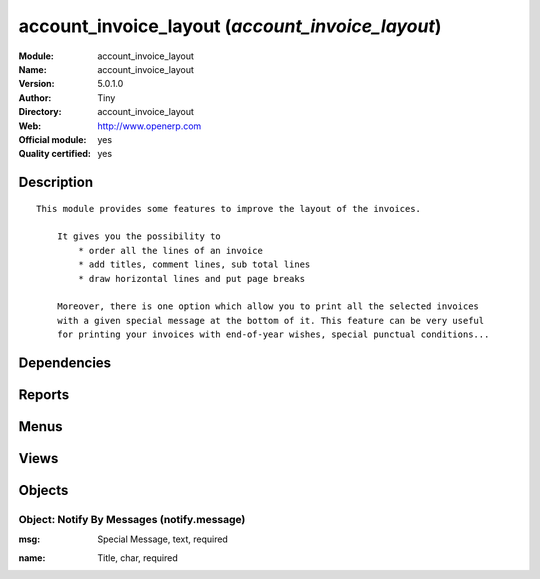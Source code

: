 
.. i18n: .. module:: account_invoice_layout
.. i18n:     :synopsis: account_invoice_layout (Official, Quality Certified)
.. i18n:     :noindex:
.. i18n: .. 

.. module:: account_invoice_layout
    :synopsis: account_invoice_layout (Official, Quality Certified)
    :noindex:
.. 

.. i18n: .. raw:: html
.. i18n: 
.. i18n:     <link rel="stylesheet" href="../_static/hide_objects_in_sidebar.css" type="text/css" />

.. raw:: html

    <link rel="stylesheet" href="../_static/hide_objects_in_sidebar.css" type="text/css" />

.. i18n: account_invoice_layout (*account_invoice_layout*)
.. i18n: =================================================
.. i18n: :Module: account_invoice_layout
.. i18n: :Name: account_invoice_layout
.. i18n: :Version: 5.0.1.0
.. i18n: :Author: Tiny
.. i18n: :Directory: account_invoice_layout
.. i18n: :Web: http://www.openerp.com
.. i18n: :Official module: yes
.. i18n: :Quality certified: yes

account_invoice_layout (*account_invoice_layout*)
=================================================
:Module: account_invoice_layout
:Name: account_invoice_layout
:Version: 5.0.1.0
:Author: Tiny
:Directory: account_invoice_layout
:Web: http://www.openerp.com
:Official module: yes
:Quality certified: yes

.. i18n: Description
.. i18n: -----------

Description
-----------

.. i18n: ::
.. i18n: 
.. i18n:   This module provides some features to improve the layout of the invoices.
.. i18n:   
.. i18n:       It gives you the possibility to
.. i18n:           * order all the lines of an invoice
.. i18n:           * add titles, comment lines, sub total lines
.. i18n:           * draw horizontal lines and put page breaks
.. i18n:   
.. i18n:       Moreover, there is one option which allow you to print all the selected invoices 
.. i18n:       with a given special message at the bottom of it. This feature can be very useful 
.. i18n:       for printing your invoices with end-of-year wishes, special punctual conditions...

::

  This module provides some features to improve the layout of the invoices.
  
      It gives you the possibility to
          * order all the lines of an invoice
          * add titles, comment lines, sub total lines
          * draw horizontal lines and put page breaks
  
      Moreover, there is one option which allow you to print all the selected invoices 
      with a given special message at the bottom of it. This feature can be very useful 
      for printing your invoices with end-of-year wishes, special punctual conditions...

.. i18n: Dependencies
.. i18n: ------------

Dependencies
------------

.. i18n:  * :mod:`base`
.. i18n:  * :mod:`account`

 * :mod:`base`
 * :mod:`account`

.. i18n: Reports
.. i18n: -------

Reports
-------

.. i18n:  * Formatted Inv.

 * Formatted Inv.

.. i18n: Menus
.. i18n: -------

Menus
-------

.. i18n:  * Financial Management/Configuration/Notification Message
.. i18n:  * Financial Management/Configuration/Notification Message/All Notification Messages

 * Financial Management/Configuration/Notification Message
 * Financial Management/Configuration/Notification Message/All Notification Messages

.. i18n: Views
.. i18n: -----

Views
-----

.. i18n:  * \* INHERIT account.invoice.line.form.inherit_1 (form)
.. i18n:  * \* INHERIT account.invoice.line.tree.inherit_1 (tree)
.. i18n:  * \* INHERIT account.invoice.line.tree.inherit_2 (tree)
.. i18n:  * \* INHERIT account.invoice.form.inherit_1 (form)
.. i18n:  * notify.message.tree (tree)
.. i18n:  * notify.message.form (form)

 * \* INHERIT account.invoice.line.form.inherit_1 (form)
 * \* INHERIT account.invoice.line.tree.inherit_1 (tree)
 * \* INHERIT account.invoice.line.tree.inherit_2 (tree)
 * \* INHERIT account.invoice.form.inherit_1 (form)
 * notify.message.tree (tree)
 * notify.message.form (form)

.. i18n: Objects
.. i18n: -------

Objects
-------

.. i18n: Object: Notify By Messages (notify.message)
.. i18n: ###########################################

Object: Notify By Messages (notify.message)
###########################################

.. i18n: :msg: Special Message, text, required

:msg: Special Message, text, required

.. i18n:     *This notification will appear at the bottom of the Invoices when printed.*

    *This notification will appear at the bottom of the Invoices when printed.*

.. i18n: :name: Title, char, required

:name: Title, char, required
